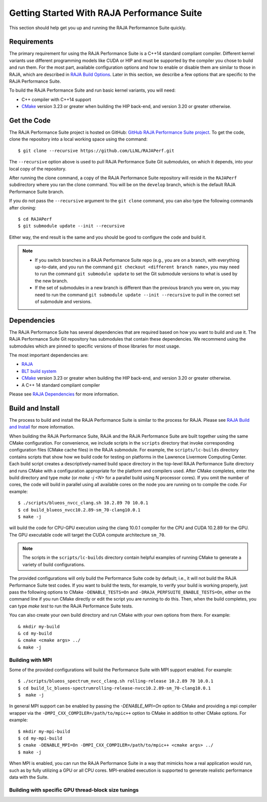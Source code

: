 .. ##
.. ## Copyright (c) 2017-23, Lawrence Livermore National Security, LLC
.. ## and RAJA Performance Suite project contributors.
.. ## See the RAJAPerf/LICENSE file for details.
.. ##
.. ## SPDX-License-Identifier: (BSD-3-Clause)
.. ##

.. _getting_started-label:

*********************************************
Getting Started With RAJA Performance Suite
*********************************************

This section should help get you up and running the RAJA Performannce Suite
quickly.

============
Requirements
============

The primary requirement for using the RAJA Performance Suite is a C++14 
standard compliant compiler. Different kernel variants use different 
programming models like CUDA or HIP and must be supported by the compiler 
you chose to build and run them. For the most part, available configuration 
options and how to enable or disable them are similar to those in RAJA,
which are described in `RAJA Build Options <https://raja.readthedocs.io/en/develop/sphinx/user_guide/config_options.html#configopt-label>`_. Later in this
section, we describe a few options that are specific to the RAJA Performance
Suite.

To build the RAJA Performance Suite and run basic kernel variants, you will 
need:

- C++ compiler with C++14 support
- `CMake <https://cmake.org/>`_ version 3.23 or greater when building the HIP back-end, and version 3.20 or greater otherwise.

==================
Get the Code
==================

The RAJA Performance Suite project is hosted on GitHub:
`GitHub RAJA Performance Suite project <https://github.com/LLNL/RAJAPerf>`_. 
To get the code, clone the repository into a local working space using the 
command::

   $ git clone --recursive https://github.com/LLNL/RAJAPerf.git

The ``--recursive`` option above is used to pull RAJA Performance Suite 
Git *submodules*, on which it depends, into your local copy of the repository.

After running the clone command, a copy of the RAJA Performance Suite
repository will reside in the ``RAJAPerf`` subdirectory where you ran the 
clone command. You will be on the ``develop`` branch, which is the default 
RAJA Performance Suite branch.

If you do not pass the ``--recursive`` argument to the ``git clone``
command, you can also type the following commands after cloning::

  $ cd RAJAPerf
  $ git submodule update --init --recursive

Either way, the end result is the same and you should be good to configure the
code and build it.

.. note:: * If you switch branches in a RAJA Performance Suite repo (e.g., 
            you are on a branch, with everything up-to-date, and you run the 
            command ``git checkout <different branch name>``, you may need to 
            run the command ``git submodule update`` to set the Git submodule
            versions to what is used by the new branch.
          * If the set of submodules in a new branch is different than the
            previous branch you were on, you may need to run the command
            ``git submodule update --init --recursive`` to pull in the
            correct set of submodule and versions.

.. _getting_started_depend-label:

==================
Dependencies
==================

The RAJA Performance Suite has several dependencies that are required based 
on how you want to build and use it. The RAJA Performance Suite Git repository 
has submodules that contain these dependencies. We recommend using the 
submodules which are pinned to specific versions of those libraries for 
most usage.

The most important dependencies are:

- `RAJA <https://github.com/LLNL/RAJA>`_
- `BLT build system <https://github.com/LLNL/blt>`_
- `CMake <https://cmake.org/>`_ version 3.23 or greater when building the HIP back-end, and version 3.20 or greater otherwise.
- A C++ 14 standard compliant compiler

Please see `RAJA Dependencies <https://raja.readthedocs.io/en/develop/sphinx/user_guide/getting_started.html#dependencies>`_ for more information.

.. _getting_started_build-label:

==================
Build and Install
==================

The process to build and install the RAJA Performance Suite is similar to
the process for RAJA. Please see `RAJA Build and Install <https://raja.readthedocs.io/en/develop/sphinx/user_guide/getting_started.html#build-and-install>`_
for more information.

When building the RAJA Performance Suite,
RAJA and the RAJA Performance Suite are built together using the same CMake
configuration. For convenience, we include scripts in the ``scripts``
directory that invoke corresponding configuration files (CMake cache files)
in the RAJA submodule. For example, the ``scripts/lc-builds`` directory
contains scripts that show how we build code for testing on platforms in
the Lawrence Livermore Computing Center. Each build script creates a
descriptively-named build space directory in the top-level RAJA Performance 
Suite directory and runs CMake with a configuration appropriate for the 
platform and compilers used. After CMake completes, enter the build directory 
and type `make` (or `make -j <N>` for a parallel build using N processor 
cores). If you omit the number of cores, the code will build in parallel 
using all available cores on the node you are running on to compile the code. 
For example::

  $ ./scripts/blueos_nvcc_clang.sh 10.2.89 70 10.0.1
  $ cd build_blueos_nvcc10.2.89-sm_70-clang10.0.1
  $ make -j 

will build the code for CPU-GPU execution using the clang 10.0.1 compiler for
the CPU and CUDA 10.2.89 for the GPU. The GPU executable code will target
the CUDA compute architecture ``sm_70``.

.. note:: The scripts in the ``scripts/lc-builds`` directory contain
          helpful examples of running CMake to generate a variety of 
          build configurations.

The provided configurations will only build the Performance Suite code by
default; i.e., it will not build the RAJA Performance Suite test codes. If you 
want to build the tests, for example, to verify your build is working properly,
just pass the following options to CMake ``-DENABLE_TESTS=On`` and
``-DRAJA_PERFSUITE_ENABLE_TESTS=On``, either on the command line if you run 
CMake directly or edit the script you are running to do this. Then, when the 
build completes, you can type `make test` to run the RAJA Performance Suite 
tests.

You can also create your own build directory and run CMake with your own
options from there. For example::

  & mkdir my-build
  & cd my-build
  & cmake <cmake args> ../
  & make -j 

Building with MPI
-----------------

Some of the provided configurations will build the Performance Suite with
MPI support enabled. For example::

  $ ./scripts/blueos_spectrum_nvcc_clang.sh rolling-release 10.2.89 70 10.0.1
  $ cd build_lc_blueos-spectrumrolling-release-nvcc10.2.89-sm_70-clang10.0.1
  $  make -j

In general MPI support can be enabled by passing the `-DENABLE_MPI=On` option
to CMake and providing a mpi compiler wrapper via the
``-DMPI_CXX_COMPILER=/path/to/mpic++`` option to CMake in addition to other 
CMake options. For example::

  $ mkdir my-mpi-build
  $ cd my-mpi-build
  $ cmake -DENABLE_MPI=On -DMPI_CXX_COMPILER=/path/to/mpic++ <cmake args> ../
  $ make -j

When MPI is enabled, you can run the RAJA Performance Suite in a way that
mimicks how a real application would run, such as by fully utilizing a GPU
or all CPU cores. MPI-enabled execution is supported to generate realistic
performance data with the Suite.

Building with specific GPU thread-block size tunings
-----------------------------------------------------

